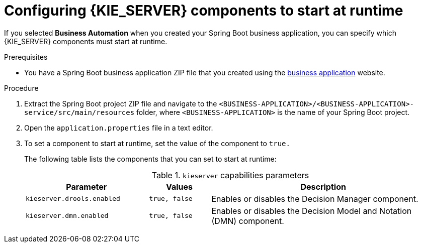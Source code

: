[id='bus-app-configure-central-proc_{context}']
= Configuring {KIE_SERVER} components to start at runtime

If you selected *Business Automation* when you created your Spring Boot business application, you can specify which {KIE_SERVER} components must start at runtime.

.Prerequisites
* You have a Spring Boot business application ZIP file that you created using the http://start.jbpm.org[business application]  website.

.Procedure
. Extract the Spring Boot project ZIP file and navigate to the `<BUSINESS-APPLICATION>/<BUSINESS-APPLICATION>-service/src/main/resources` folder, where `<BUSINESS-APPLICATION>` is the name of your Spring Boot project.
. Open the `application.properties` file in a text editor.
. To set a component to start at runtime, set the value of the component to `true.`
+
The following table lists the components that you can set to start at runtime:
+
.`kieserver` capabilities parameters
[cols="30%,15%,55%", options="header"]
|===
|Parameter
|Values
|Description

|`kieserver.drools.enabled`
|`true, false`
|Enables or disables the Decision Manager component.

|`kieserver.dmn.enabled`
|`true, false`
|Enables or disables the Decision Model and Notation (DMN) component.


ifdef::PAM[]
|`kieserver.jbpm.enabled`
|`true, false`
|Enables or disables the {PRODUCT} component.

|`kieserver.jbpmui.enabled`
|`true, false`
|Enables or disables the {PRODUCT} UI component.


|`kieserver.casemgmt.enabled`
|`true, false`
|Enables or disables the case management component.
endif::[]
|===
